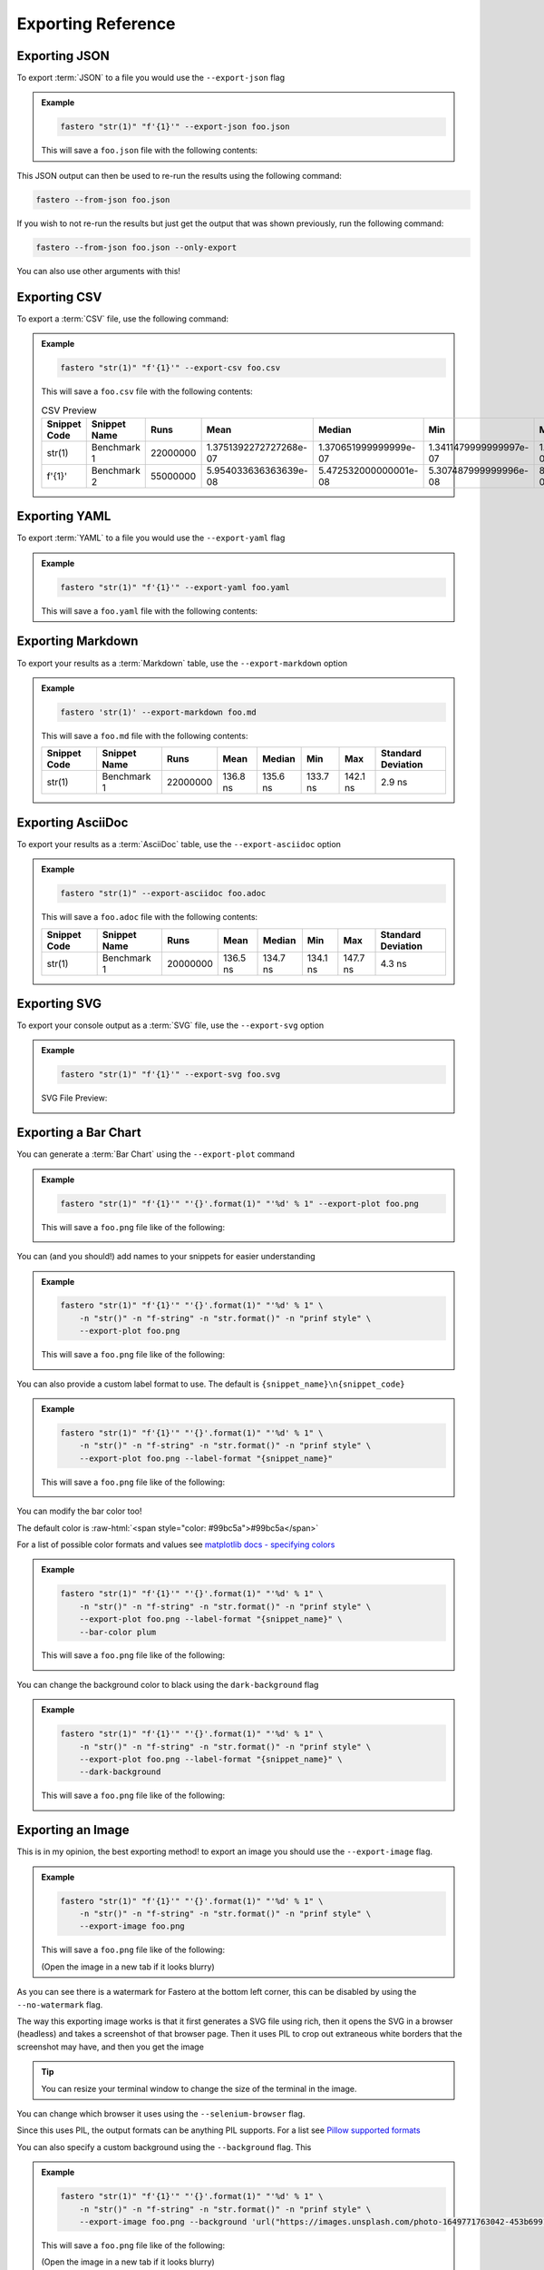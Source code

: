 .. _exporting-reference:
###################
Exporting Reference
###################

.. meta::
    :description: Python timeit CLI for the 21st century.
    :author: Arian Mollik Wasi
    :copyright: Arian Mollik Wasi
    :keywords: Python, Timeit, Fastero, Wasi Master, Arian Mollik Wasi
    :language: English
    :og:title: Fastero Documentation - Exporting Reference
    :og:site_name: Fastero
    :og:type: website
    :og:url: https://fastero.readthedocs.io
    :og:image: https://i.ibb.co/ysbFf3b/python-http-library-benchmark.png
    :og:description: Python timeit CLI for the 21st century. Fastero is a beautiful and flexible timeit (cli) alternative that you have to check out
    :twitter:card: summary_large_image
    :twitter:title: Fastero Documentation - Exporting Reference
    :twitter:image: https://i.ibb.co/ysbFf3b/python-http-library-benchmark.png
    :twitter:description: Python timeit CLI for the 21st century. Fastero is a beautiful and flexible timeit (cli) alternative that you have to check out
    :google-site-verification: upUCfyFeU0JcauOrq_fs4NssKvSo3FzLEnJBTWDBiHY

.. role:: raw-html(raw)
   :format: html

Exporting JSON
--------------

To export :term:`JSON` to a file you would use
the ``--export-json`` flag

.. admonition:: Example
    :class: hint

    .. code-block:: shell

        fastero "str(1)" "f'{1}'" --export-json foo.json

    This will save a ``foo.json`` file with the following contents:

    .. code-block:: json
        :caption: foo.json

        {
            "$schema": "https://raw.githubusercontent.com/wasi-master/fastero/main/schema.json",
            "setup": "pass",
            "results": [
                {
                    "snippet_code": "str(1)",
                    "snippet_name": "Benchmark 1",
                    "runs": 20000000,
                    "mean": 1.3559740499999998e-07,
                    "median": 1.3493814999999998e-07,
                    "min": 1.3349034999999999e-07,
                    "max": 1.400591e-07,
                    "stddev": 2.0184569021422298e-09
                },
                {
                    "snippet_code": "f'{1}'",
                    "snippet_name": "Benchmark 2",
                    "runs": 55000000,
                    "mean": 5.494544181818183e-08,
                    "median": 5.508430000000004e-08,
                    "min": 5.336672e-08,
                    "max": 5.630708000000002e-08,
                    "stddev": 1.0314662950365168e-09
                }
            ]
        }

This JSON output can then be used to re-run the results using the following command:

.. code-block:: shell

    fastero --from-json foo.json

If you wish to not re-run the results but just get the output that was shown previously, run the following command:

.. code-block:: shell

    fastero --from-json foo.json --only-export

You can also use other arguments with this!

Exporting CSV
-------------

To export a :term:`CSV` file, use the following command:

.. admonition:: Example
    :class: hint

    .. code-block:: shell

        fastero "str(1)" "f'{1}'" --export-csv foo.csv

    This will save a ``foo.csv`` file with the following contents:

    .. code-block:: csv
        :caption: foo.csv

        Snippet Code,Snippet Name,Runs,Mean,Median,Min,Max,Standard Deviation
        str(1),Benchmark 1,22000000,1.3751392272727268e-07,1.370651999999999e-07,1.3411479999999997e-07,1.464300999999999e-07,3.5374505786910588e-09
        f'{1}',Benchmark 2,55000000,5.954033636363639e-08,5.472532000000001e-08,5.307487999999996e-08,8.249068000000008e-08,1.1289950152743191e-08

    .. csv-table:: CSV Preview
        :header: Snippet Code,Snippet Name,Runs,Mean,Median,Min,Max,Standard Deviation

        str(1),Benchmark 1,22000000,1.3751392272727268e-07,1.370651999999999e-07,1.3411479999999997e-07,1.464300999999999e-07,3.5374505786910588e-09
        f'{1}',Benchmark 2,55000000,5.954033636363639e-08,5.472532000000001e-08,5.307487999999996e-08,8.249068000000008e-08,1.1289950152743191e-08



Exporting YAML
--------------

To export :term:`YAML` to a file you would use
the ``--export-yaml`` flag

.. admonition:: Example
    :class: hint

    .. code-block:: shell

        fastero "str(1)" "f'{1}'" --export-yaml foo.yaml

    This will save a ``foo.yaml`` file with the following contents:

    .. code-block:: yaml
        :caption: foo.yaml

        results:
        - max: 1.4413549999999997e-07
          mean: 1.4256015499999995e-07
          median: 1.4241862500000002e-07
          min: 1.411376499999999e-07
          runs: 20000000
          snippet_code: str(1)
          snippet_name: Benchmark 1
          stddev: 1.0738769558758217e-09
        - max: 8.052079999999985e-08
          mean: 6.093868545454547e-08
          median: 5.8050159999999985e-08
          min: 5.255628000000012e-08
          runs: 55000000
          snippet_code: f'{1}'
          snippet_name: Benchmark 2
          stddev: 9.646527607752279e-09

Exporting Markdown
------------------

To export your results as a :term:`Markdown` table, use the ``--export-markdown`` option

.. admonition:: Example
    :class: hint

    .. code-block:: shell

        fastero 'str(1)' --export-markdown foo.md

    This will save a ``foo.md`` file with the following contents:

    .. code-block:: markdown
        :caption: foo.md

        |Snippet Code|Snippet Name|Runs|Mean|Median|Min|Max|Standard Deviation|
        |---|---|---|---|---|---|---|---|
        |str(1)|Benchmark 1|22000000|136.8 ns|135.6 ns|133.7 ns|142.1 ns|2.9 ns|

    +---------+--------------+----------+----------+----------+----------+----------+-----------+
    | Snippet | Snippet Name | Runs     | Mean     | Median   | Min      | Max      | Standard  |
    | Code    |              |          |          |          |          |          | Deviation |
    +=========+==============+==========+==========+==========+==========+==========+===========+
    | str(1)  | Benchmark 1  | 22000000 | 136.8 ns | 135.6 ns | 133.7 ns | 142.1 ns | 2.9 ns    |
    |         |              |          |          |          |          |          |           |
    |         |              |          |          |          |          |          |           |
    +---------+--------------+----------+----------+----------+----------+----------+-----------+

Exporting AsciiDoc
------------------

To export your results as a :term:`AsciiDoc` table, use the ``--export-asciidoc`` option

.. admonition:: Example
    :class: hint

    .. code-block:: shell

        fastero "str(1)" --export-asciidoc foo.adoc

    This will save a ``foo.adoc`` file with the following contents:

    .. code-block:: asciidoc
        :caption: foo.adoc

        [cols=",,,,,,," options="header"]
        |===
        |Snippet Code|Snippet Name|Runs|Mean|Median|Min|Max|Standard Deviation
        |str(1)|Benchmark 1|20000000|136.5 ns|134.7 ns|134.1 ns|147.7 ns|4.2 ns
        |===


    +---------+--------------+----------+----------+----------+----------+----------+-----------+
    | Snippet | Snippet Name | Runs     | Mean     | Median   | Min      | Max      | Standard  |
    | Code    |              |          |          |          |          |          | Deviation |
    +=========+==============+==========+==========+==========+==========+==========+===========+
    | str(1)  | Benchmark 1  | 20000000 | 136.5 ns | 134.7 ns | 134.1 ns | 147.7 ns | 4.3 ns    |
    |         |              |          |          |          |          |          |           |
    |         |              |          |          |          |          |          |           |
    +---------+--------------+----------+----------+----------+----------+----------+-----------+


Exporting SVG
-------------

To export your console output as a :term:`SVG` file, use the ``--export-svg`` option

.. admonition:: Example
    :class: hint

    .. code-block:: shell

        fastero "str(1)" "f'{1}'" --export-svg foo.svg

    .. details:: This will save a ``foo.svg`` file with the following contents

        .. code-block:: html
            :caption: foo.svg

            <svg width="2050.3999999999996" height="670" viewBox="0 0 2050.3999999999996 670"
                xmlns="http://www.w3.org/2000/svg">
                <style>
                    @font-face {
                        font-family: "Fira Code";
                        src: local("FiraCode-Regular"),
                            url("https://cdnjs.cloudflare.com/ajax/libs/firacode/6.2.0/woff2/FiraCode-Regular.woff2") format("woff2"),
                            url("https://cdnjs.cloudflare.com/ajax/libs/firacode/6.2.0/woff/FiraCode-Regular.woff") format("woff");
                        font-style: normal;
                        font-weight: 400;
                    }
                    @font-face {
                        font-family: "Fira Code";
                        src: local("FiraCode-Bold"),
                            url("https://cdnjs.cloudflare.com/ajax/libs/firacode/6.2.0/woff2/FiraCode-Bold.woff2") format("woff2"),
                            url("https://cdnjs.cloudflare.com/ajax/libs/firacode/6.2.0/woff/FiraCode-Bold.woff") format("woff");
                        font-style: bold;
                        font-weight: 700;
                    }
                    span {
                        display: inline-block;
                        white-space: pre;
                        vertical-align: top;
                        font-size: 18px;
                        font-family:'Fira Code','Cascadia Code',Monaco,Menlo,'DejaVu Sans Mono',consolas,'Courier New',monospace;
                    }
                    a {
                        text-decoration: none;
                        color: inherit;
                    }
                    .blink {
                    animation: blinker 1s infinite;
                    }
                    @keyframes blinker {
                        from { opacity: 1.0; }
                        50% { opacity: 0.3; }
                        to { opacity: 1.0; }
                    }
                    #wrapper {
                        padding: 140px;
                        padding-top: 100px;
                    }
                    #terminal {
                        position: relative;
                        display: flex;
                        flex-direction: column;
                        align-items: center;
                        background-color: #0c0c0c;
                        border-radius: 14px;
                        outline: 1px solid #484848;
                    }
                    #terminal:after {
                        position: absolute;
                        width: 100%;
                        height: 100%;
                        content: '';
                        border-radius: 14px;
                        background: rgb(71,77,102);
                        background: linear-gradient(90deg, #804D69 0%, #4E4B89 100%);
                        transform: rotate(-4.5deg);
                        z-index: -1;
                    }
                    #terminal-header {
                        position: relative;
                        width: 100%;
                        background-color: #2e2e2e;
                        margin-bottom: 12px;
                        font-weight: bold;
                        border-radius: 14px 14px 0 0;
                        color: #f2f2f2;
                        font-size: 18px;
                        box-shadow: inset 0px -1px 0px 0px #4e4e4e,
                                    inset 0px -4px 8px 0px #1a1a1a;
                    }
                    #terminal-title-tab {
                        display: inline-block;
                        margin-top: 14px;
                        margin-left: 124px;
                        font-family: sans-serif;
                        padding: 14px 28px;
                        border-radius: 6px 6px 0 0;
                        background-color: #0c0c0c;
                        box-shadow: inset 0px 1px 0px 0px #4e4e4e,
                                    0px -4px 4px 0px #1e1e1e,
                                    inset 1px 0px 0px 0px #4e4e4e,
                                    inset -1px 0px 0px 0px #4e4e4e;
                    }
                    #terminal-traffic-lights {
                        position: absolute;
                        top: 24px;
                        left: 20px;
                    }
                    #terminal-body {
                        line-height: 22px;
                        padding: 14px;
                    }
                    .r1 {color: #f2f2f2; text-decoration-color: #f2f2f2;background-color: #0c0c0c;}
            .r2 {font-weight: bold;color: #f2f2f2; text-decoration-color: #f2f2f2;;background-color: #0c0c0c;}
            .r3 {color: #e5c07b; text-decoration-color: #e5c07b; background-color: #282c34}
            .r4 {color: #abb2bf; text-decoration-color: #abb2bf; background-color: #282c34}
            .r5 {color: #d19a66; text-decoration-color: #d19a66; background-color: #282c34}
            .r6 {color: #0dbc79; text-decoration-color: #0dbc79; font-weight: bold;background-color: #0c0c0c;}
            .r7 {color: #0dbc79; text-decoration-color: #0dbc79;background-color: #0c0c0c;}
            .r8 {color: #11a8cd; text-decoration-color: #11a8cd; font-weight: bold;background-color: #0c0c0c;}
            .r9 {color: #bc3fbc; text-decoration-color: #bc3fbc;background-color: #0c0c0c;}
            .r10 {color: #666666; text-decoration-color: #666666;background-color: #0c0c0c;}
            .r11 {color: #98c379; text-decoration-color: #98c379; background-color: #282c34}
            .r12 {color: #7f7f7f; text-decoration-color: #7f7f7f;color: #f2f2f2; text-decoration-color: #f2f2f2;;background-color: #0c0c0c;}
            .r13 {color: #11a8cd; text-decoration-color: #11a8cd; background-color: #0c0c0c}
            .r14 {color: #cd3131; text-decoration-color: #cd3131;background-color: #0c0c0c;}
            .r15 {color: #11a8cd; text-decoration-color: #11a8cd;background-color: #0c0c0c;}
                </style>
                <foreignObject x="0" y="0" width="100%" height="100%">
                    <body xmlns="http://www.w3.org/1999/xhtml">
                        <div id="wrapper">
                            <div id="terminal">
                                <div id='terminal-header'>
                                    <svg id="terminal-traffic-lights" width="90" height="21" viewBox="0 0 90 21" xmlns="http://www.w3.org/2000/svg">
                                        <circle cx="14" cy="8" r="8" fill="#ff6159"/>
                                        <circle cx="38" cy="8" r="8" fill="#ffbd2e"/>
                                        <circle cx="62" cy="8" r="8" fill="#28c941"/>
                                    </svg>
                                    <div id="terminal-title-tab">Python Benchmark Output</div>
                                </div>
                                <div id='terminal-body'>
                                    <div><span class="r2">Benchmark 1</span><span class="r1">: </span><span class="r3">str</span><span class="r4">(</span><span class="r5">1</span><span class="r4">)</span><span class="r1">                                                                                                                                 </span></div>
            <div><span class="r1">  Time  (</span><span class="r6">mean</span><span class="r1"> ± </span><span class="r7">σ</span><span class="r1">):       </span><span class="r6">138.2 ns</span><span class="r1"> ± </span><span class="r7">  2.2 ns</span><span class="r1">                                                                                                       </span></div>
            <div><span class="r1">  Range (</span><span class="r8">min</span><span class="r1">  … </span><span class="r9">max</span><span class="r1">):     </span><span class="r8">135.6 ns</span><span class="r1"> … </span><span class="r9">141.6 ns</span><span class="r1">    </span><span class="r10">[runs: 20,000,000]</span><span class="r1">                                                                                 </span></div>
            <div><span class="r2">Benchmark 2</span><span class="r1">: </span><span class="r11">f&#x27;{</span><span class="r5">1</span><span class="r11">}&#x27;</span><span class="r1">                                                                                                                                 </span></div>
            <div><span class="r1">  Time  (</span><span class="r6">mean</span><span class="r1"> ± </span><span class="r7">σ</span><span class="r1">):       </span><span class="r6">54.6 ns</span><span class="r1"> ± </span><span class="r7"> 0.8 ns</span><span class="r1">                                                                                                         </span></div>
            <div><span class="r1">  Range (</span><span class="r8">min</span><span class="r1">  … </span><span class="r9">max</span><span class="r1">):     </span><span class="r8">53.9 ns</span><span class="r1"> … </span><span class="r9">55.9 ns</span><span class="r1">    </span><span class="r10">[runs: 50,000,000]</span><span class="r1">                                                                                   </span></div>
            <div><span class="r1"></span><span class="r1">                                                                                                                                                    </span></div>
            <div><span class="r2">Summary</span><span class="r1">:</span><span class="r1">                                                                                                                                            </span></div>
            <div><span class="r12">┏━━━━━━━━━━━━━━━━━━━━━━━━━━━━━━ Bar Chart ━━━━━━━━━━━━━━━━━━━━━━━━━━━━━━┓</span><span class="r1">                                                                           </span></div>
            <div><span class="r12">┃</span><span class="r1"> </span><span class="r3">str</span><span class="r4">(</span><span class="r5">1</span><span class="r4">)</span><span class="r1"> </span><span class="r13">[135.6 ns]:</span><span class="r1"> </span><span class="r14">▆▆▆▆▆▆▆▆▆▆▆▆▆▆▆▆▆▆▆▆▆▆▆▆▆▆▆▆▆▆▆▆▆▆▆▆▆▆▆▆▆▆▆▆▆▆▆▆▆▆</span><span class="r1"> </span><span class="r12">┃</span><span class="r1">                                                                           </span></div>
            <div><span class="r12">┃</span><span class="r1"> </span><span class="r11">f&#x27;{</span><span class="r5">1</span><span class="r11">}&#x27;</span><span class="r1"> </span><span class="r13">[53.9 ns]: </span><span class="r1"> </span><span class="r7">▆▆▆▆▆▆▆▆▆▆▆▆▆▆▆▆▆▆▆▆                              </span><span class="r1"> </span><span class="r12">┃</span><span class="r1">                                                                           </span></div>
            <div><span class="r12">┗━━━━━━━━━━━━━━━━━━━━━━━━━━ (lower is better) ━━━━━━━━━━━━━━━━━━━━━━━━━━┛</span><span class="r1">                                                                           </span></div>
            <div><span class="r1">  </span><span class="r11">f&#x27;{</span><span class="r5">1</span><span class="r11">}&#x27;</span><span class="r1"> is the fastest.</span><span class="r1">                                                                                                                            </span></div>
            <div><span class="r1">    </span><span class="r6">2.53</span><span class="r1"> (</span><span class="r15">2.51</span><span class="r1"> … </span><span class="r9">2.53</span><span class="r1">) times faster than </span><span class="r3">str</span><span class="r4">(</span><span class="r5">1</span><span class="r4">)</span><span class="r1">                                                                                                     </span></div>
            <div><span class="r1"></span><span class="r1">                                                                                                                                                    </span></div>
                                </div>
                            </div>
                        </div>
                    </body>
                </foreignObject>
            </svg>

    SVG File Preview:

    .. image:: ../_static/images/svg_output_demo.svg

Exporting a Bar Chart
---------------------

You can generate a :term:`Bar Chart` using the ``--export-plot`` command

.. admonition:: Example
    :class: hint

    .. code-block:: shell

        fastero "str(1)" "f'{1}'" "'{}'.format(1)" "'%d' % 1" --export-plot foo.png

    This will save a ``foo.png`` file like of the following:

    .. image:: ../_static/images/plot_output_demo.png

You can (and you should!) add names to your snippets for easier understanding

.. admonition:: Example
    :class: hint

    .. code-block:: bash

        fastero "str(1)" "f'{1}'" "'{}'.format(1)" "'%d' % 1" \
            -n "str()" -n "f-string" -n "str.format()" -n "prinf style" \
            --export-plot foo.png

    This will save a ``foo.png`` file like of the following:

    .. image:: ../_static/images/named_plot_output_demo.png

You can also provide a custom label format to use. The default is ``{snippet_name}\n{snippet_code}``

.. admonition:: Example
    :class: hint

    .. code-block:: bash

        fastero "str(1)" "f'{1}'" "'{}'.format(1)" "'%d' % 1" \
            -n "str()" -n "f-string" -n "str.format()" -n "prinf style" \
            --export-plot foo.png --label-format "{snippet_name}"

    This will save a ``foo.png`` file like of the following:

    .. image:: ../_static/images/custom_labeled_named_plot_output_demo.png

You can modify the bar color too!

The default color is :raw-html:`<span style="color: #99bc5a">#99bc5a</span>`

For a list of possible color formats and values see `matplotlib docs - specifying colors`_

.. admonition:: Example
    :class: hint

    .. code-block:: bash

        fastero "str(1)" "f'{1}'" "'{}'.format(1)" "'%d' % 1" \
            -n "str()" -n "f-string" -n "str.format()" -n "prinf style" \
            --export-plot foo.png --label-format "{snippet_name}" \
            --bar-color plum

    This will save a ``foo.png`` file like of the following:

    .. image:: ../_static/images/plot_output_custom_bar_color.png

You can change the background color to black using the ``dark-background`` flag

.. admonition:: Example
    :class: hint

    .. code-block:: bash

        fastero "str(1)" "f'{1}'" "'{}'.format(1)" "'%d' % 1" \
            -n "str()" -n "f-string" -n "str.format()" -n "prinf style" \
            --export-plot foo.png --label-format "{snippet_name}" \
            --dark-background

    This will save a ``foo.png`` file like of the following:

    .. image:: ../_static/images/plot_output_demo_dark_background.png

Exporting an Image
------------------

This is in my opinion, the best exporting method! to export an image you should
use the ``--export-image`` flag.

.. admonition:: Example
    :class: hint

    .. code-block:: bash

        fastero "str(1)" "f'{1}'" "'{}'.format(1)" "'%d' % 1" \
            -n "str()" -n "f-string" -n "str.format()" -n "prinf style" \
            --export-image foo.png

    This will save a ``foo.png`` file like of the following:

    .. image:: ../_static/images/image_exporting_demo.png

    (Open the image in a new tab if it looks blurry)

As you can see there is a watermark for Fastero at the bottom left corner,
this can be disabled by using the ``--no-watermark`` flag.

The way this exporting image works is that it first generates a SVG file
using rich, then it opens the SVG in a browser (headless) and takes a screenshot
of that browser page. Then it uses PIL to crop out extraneous white borders that the
screenshot may have, and then you get the image

.. tip::

    You can resize your terminal window to change the size of the terminal in the image.

You can change which browser it uses using the ``--selenium-browser`` flag.

Since this uses PIL, the output formats can be anything PIL supports. For
a list see `Pillow supported formats`_

You can also specify a custom background using the ``--background`` flag. This

.. admonition:: Example
    :class: hint

    .. code-block:: bash

        fastero "str(1)" "f'{1}'" "'{}'.format(1)" "'%d' % 1" \
            -n "str()" -n "f-string" -n "str.format()" -n "prinf style" \
            --export-image foo.png --background 'url("https://images.unsplash.com/photo-1649771763042-453b69911ea0")'

    This will save a ``foo.png`` file like of the following:

    (Open the image in a new tab if it looks blurry)

    .. image:: ../_static/images/image_exporting_with_custom_background.jpg

    Photo by `Eugene Golovesov <https://unsplash.com/photos/2ftpuCgSZA0>`_ on `Unsplash <https://unsplash.com/>`_


.. _matplotlib docs - specifying colors: https://matplotlib.org/stable/tutorials/colors/colors.html
.. _Pillow supported formats: https://pillow.readthedocs.io/en/stable/handbook/image-file-formats.html#fully-supported-formats